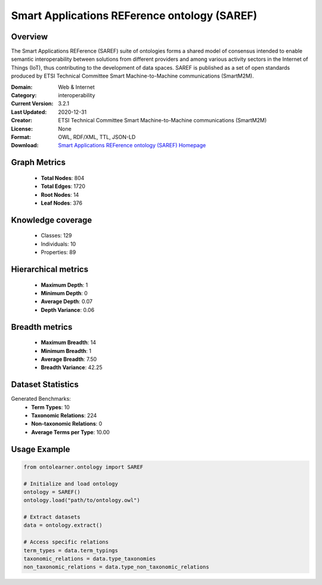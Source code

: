 Smart Applications REFerence ontology (SAREF)
========================================================================================================================

Overview
--------
The Smart Applications REFerence (SAREF) suite of ontologies forms a shared model of consensus
intended to enable semantic interoperability between solutions from different providers
and among various activity sectors in the Internet of Things (IoT),
thus contributing to the development of data spaces. SAREF is published as a set of open standards
produced by ETSI Technical Committee Smart Machine-to-Machine communications (SmartM2M).

:Domain: Web & Internet
:Category: interoperability
:Current Version: 3.2.1
:Last Updated: 2020-12-31
:Creator: ETSI Technical Committee Smart Machine-to-Machine communications (SmartM2M)
:License: None
:Format: OWL, RDF/XML, TTL, JSON-LD
:Download: `Smart Applications REFerence ontology (SAREF) Homepage <https://saref.etsi.org/core/v3.2.1/>`_

Graph Metrics
-------------
    - **Total Nodes**: 804
    - **Total Edges**: 1720
    - **Root Nodes**: 14
    - **Leaf Nodes**: 376

Knowledge coverage
------------------
    - Classes: 129
    - Individuals: 10
    - Properties: 89

Hierarchical metrics
--------------------
    - **Maximum Depth**: 1
    - **Minimum Depth**: 0
    - **Average Depth**: 0.07
    - **Depth Variance**: 0.06

Breadth metrics
------------------
    - **Maximum Breadth**: 14
    - **Minimum Breadth**: 1
    - **Average Breadth**: 7.50
    - **Breadth Variance**: 42.25

Dataset Statistics
------------------
Generated Benchmarks:
    - **Term Types**: 10
    - **Taxonomic Relations**: 224
    - **Non-taxonomic Relations**: 0
    - **Average Terms per Type**: 10.00

Usage Example
-------------
.. code-block:: python

    from ontolearner.ontology import SAREF

    # Initialize and load ontology
    ontology = SAREF()
    ontology.load("path/to/ontology.owl")

    # Extract datasets
    data = ontology.extract()

    # Access specific relations
    term_types = data.term_typings
    taxonomic_relations = data.type_taxonomies
    non_taxonomic_relations = data.type_non_taxonomic_relations

